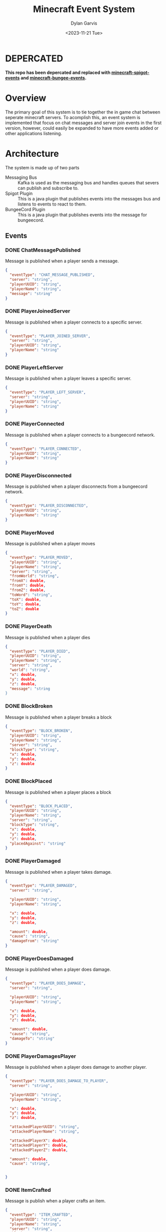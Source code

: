 #+title: Minecraft Event System
#+author: Dylan Garvis
#+date: <2023-11-21 Tue>

* DEPERCATED 
*This repo has been depercated and replaced with [[https://github.com/dgarvis/minecraft-spigot-events][minecraft-spigot-events]] and [[https://github.com/dgarvis/minecraft-bungee-events][minecraft-bungee-events]].*

* Overview
The primary goal of this system is to tie together the in game chat between seperate minecraft servers.
To acomplish this, an event system is implemented that focus on chat messages and server join events
in the first version, however, could easily be expanded to have more events added or other applications
listening.

* Architecture
The system is made up of two parts
- Messaging Bus :: Kafka is used as the messaging bus and handles queues that severs can publish and 
  subscribe to.
- Spigot Plugin :: This is a java plugin that publishes events into the messages bus and listens to events
  to react to them.
- BungeeCord Plugin :: This is a java plugin that publishes events into the message for bungeecord.

** Events
*** DONE ChatMessagePublished
Message is published when a player sends a message.
  #+begin_src json 
  {
    "eventType": "CHAT_MESSAGE_PUBLISHED",
    "server": "string",
    "playerUUID": "string",
    "playerName": "string",
    "message": "string"
  }
  #+end_src
*** DONE PlayerJoinedServer
Message is published when a player connects to a specific server.
  #+begin_src json
  {
    "eventType": "PLAYER_JOINED_SERVER",
    "server": "string",
    "playerUUID": "string",
    "playerName": "string"
  }
  #+end_src
*** DONE PlayerLeftServer
Message is published when a player leaves a specific server.
#+begin_src json
{
  "eventType": "PLAYER_LEFT_SERVER",
  "server": "string",
  "playerUUID": "string",
  "playerName": "string"
}
#+end_src
*** DONE PlayerConnected
Message is published when a player connects to a bungeecord network.
#+begin_src json
{
  "eventType": "PLAYER_CONNECTED",
  "playerUUID": "string",
  "playerName": "string"
}
#+end_src
*** DONE PlayerDisconnected
Message is published when a player disconnects from a bungeecord network.
  #+begin_src json
  {
    "eventType": "PLAYER_DISCONNECTED",
    "playerUUID": "string",
    "playerName": "string"
  }
  #+end_src
*** DONE PlayerMoved
Message is published when a player moves
  #+begin_src json
  {
    "eventType": "PLAYER_MOVED",
    "playerUUID": "string",
    "playerName": "string",
    "server": "string",
    "fromWorld": "string",
    "fromX": double,
    "fromY": double,
    "fromZ": double,
    "toWord": "string",
    "toX": double,
    "toY": double,
    "toZ": double
  }
  #+end_src
*** DONE PlayerDeath
Message is published when a player dies
  #+begin_src json
  {
    "eventType": "PLAYER_DIED",
    "playerUUID": "string",
    "playerName": "string",
    "server": "string",
    "world": "string",
    "x": double,
    "y": double,
    "z": double,
    "message": "string
  }
  #+end_src
*** DONE BlockBroken
Message is published when a player breaks a block
  #+begin_src json
  {
    "eventType": "BLOCK_BROKEN",
    "playerUUID": "string",
    "playerName": "string",
    "server": "string",
    "blockType": "string",
    "x": double,
    "y": double,
    "z": double
  }
  #+end_src
*** DONE BlockPlaced
Message is published when a player places a block
  #+begin_src json
  {
    "eventType": "BLOCK_PLACED",
    "playerUUID": "string",
    "playerName": "string",
    "server": "string",
    "blockType": "string",
    "x": double,
    "y": double,
    "z": double,
    "placedAgainst": "string"
  }
  #+end_src
*** DONE PlayerDamaged
Message is published when a player takes damage.
  #+begin_src json
  {
    "eventType": "PLAYER_DAMAGED",
    "server": "string",  
    
    "playerUUID": "string",
    "playerName": "string",

    "x": double,
    "y": double,
    "z": double,

    "amount": double,
    "cause": "string",
    "damageFrom": "string"    
  }
  #+end_src
*** DONE PlayerDoesDamaged
Message is published when a player does damage.
  #+begin_src json
  {
    "eventType": "PLAYER_DOES_DAMAGE",
    "server": "string",  
    
    "playerUUID": "string",
    "playerName": "string",

    "x": double,
    "y": double,
    "z": double,

    "amount": double,
    "cause": "string",
    "damageTo": "string"    
  }
  #+end_src
*** DONE PlayerDamagesPlayer
Message is published when a player does damage to another player.
  #+begin_src json
  {
    "eventType": "PLAYER_DOES_DAMAGE_TO_PLAYER",
    "server": "string",  
    
    "playerUUID": "string",
    "playerName": "string",

    "x": double,
    "y": double,
    "z": double,

    "attackedPlayerUUID": "string",
    "attackedPlayerName": "string",

    "attackedPlayerX": double,
    "attackedPlayerY": double,
    "attackedPlayerZ": double,

    "amount": double,
    "cause": "string",


  }
  #+end_src
*** DONE ItemCrafted
Message is publish when a player crafts an item.
#+begin_src json
{
  "eventType": "ITEM_CRAFTED",
  "playerUUID": "string",
  "playerName": "string",
  "server": "string",
  "blockType": "string",
  "amount": double
}
#+end_src
*** TODO ChestOpened
*** DONE PlayerEntersBed
Message is published when a player enters the bed.
#+begin_src json
{
  "eventType": "PLAYER_ENTERED_BED",
  "playerUUID": "string",
  "playerName": "string",
  "server": "string",

  "bedType": "string",

  "world": "string",
  "x": double,
  "y": double,
  "z": double
}
#+end_src
*** DONE PlayerLeavesBed
Message is published when a player leaves the bed.
#+begin_src json
{
  "eventType": "PLAYER_LEFT_BED",
  "playerUUID": "string",
  "playerName": "string",
  "server": "string",

  "bedType": "string",

  "world": "string",
  "x": double,
  "y": double,
  "z": double
}
#+end_src
*** DONE PlayerPotionEffect
{
  "eventType": "PLAYER_POTION_EFFECT",
  "playerUUID": "string",
  "playerName": "string",
  "server": "string",

  "action": "ADDED|CHANGED|CLEARED|REMOVED",
  "cause": "string",

  "type": "string",
  "duration": int, # In ticks
  "amplifier": int,
}
*** TODO ItemEnchanted
*** TODO TradedWithVillager

** Plugin Commands
Interaction with the plugin should be simple, where the jar file itself is just placed within the plugin directory
for bukkit.

From within the game, an op level user may use the following commands:
- /mcevents connect <server name> <kafka url> :: Which will establish the name of the server
  and connect to the kafka system to publish and listen for messages.
- /mcevents disconnect :: which will clear the config.
* Note
While building this series of plugins, it looks like a chat and player announce across all
servers in the network might be doable with only a bungeecord plugin. Based on a very quick
glance at the docs, it can see chat messages and can send messages to other servers the
sending player is not on. It could also do the same with connect and disconnect status.

